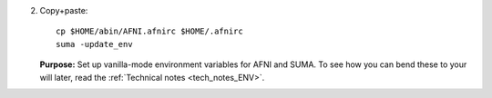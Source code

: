 
2. Copy+paste::

     cp $HOME/abin/AFNI.afnirc $HOME/.afnirc
     suma -update_env

   **Purpose:** Set up vanilla-mode environment variables for AFNI and
   SUMA.  To see how you can bend these to your will later, read the
   :ref:`Technical notes <tech_notes_ENV>`.
